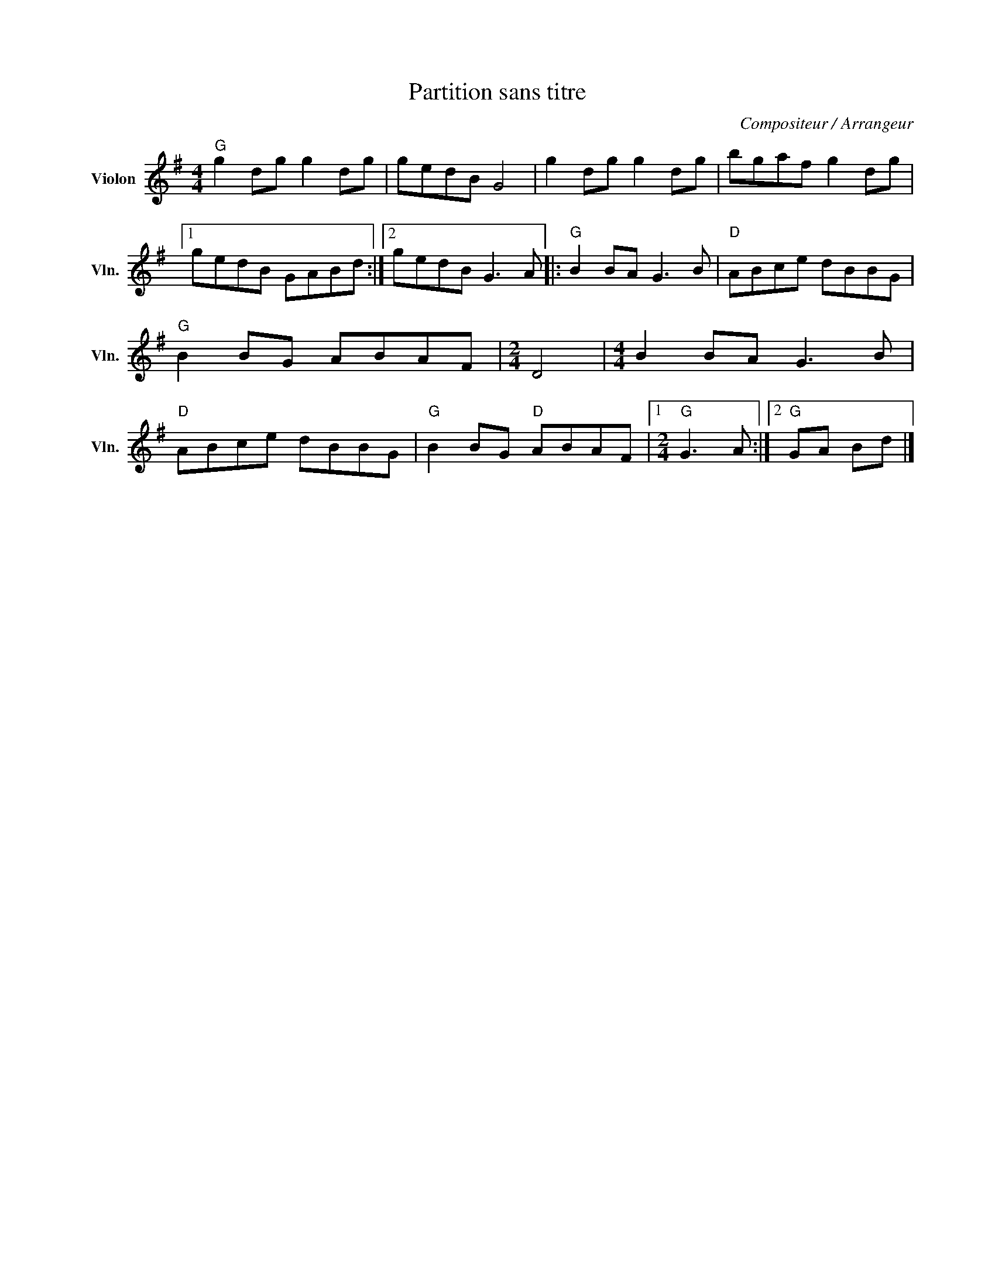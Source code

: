 X:1
T:Partition sans titre
C:Compositeur / Arrangeur
L:1/8
M:4/4
I:linebreak $
K:G
V:1 treble nm="Violon" snm="Vln."
V:1
"G" g2 dg g2 dg | gedB G4 | g2 dg g2 dg | bgaf g2 dg |1 gedB GABd :|2 gedB G3 A |:"G" B2 BA G3 B | %7
"D" ABce dBBG |"G" B2 BG ABAF |[M:2/4] D4 |[M:4/4] B2 BA G3 B |"D" ABce dBBG |"G" B2 BG"D" ABAF |1 %13
[M:2/4]"G" G3 A :|2"G" GA Bd |] %15
